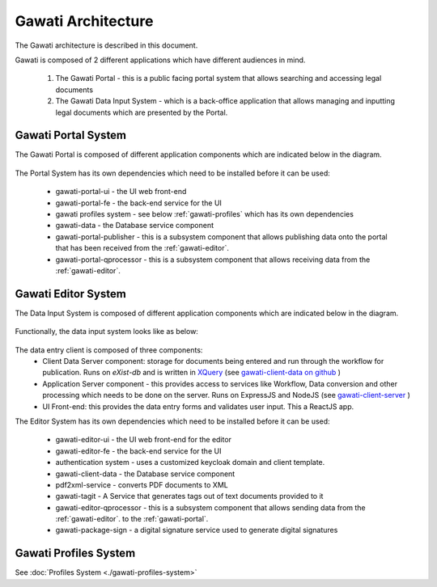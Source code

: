 Gawati Architecture
###################


The Gawati architecture is described in this document. 

Gawati is composed of 2 different applications which have different audiences in mind. 

  1. The Gawati Portal - this is a public facing portal system that allows searching and accessing legal documents
  2. The Gawati Data Input System - which is a back-office application that allows managing and inputting legal documents which are presented by the Portal.

.. _gawati-portal:

********************
Gawati Portal System
********************

The Gawati Portal is composed of different application components which are indicated below in the diagram. 

.. figure:: ./_images/high-level-arch-portal.png
   :alt: Gawati Portal Architecture
   :align: center
   :figclass: align-center

The Portal System has its own dependencies which need to be installed before it can be used:
   
    * gawati-portal-ui - the UI web front-end
    * gawati-portal-fe - the back-end service for the UI
    * gawati profiles system - see below :ref:`gawati-profiles` which has its own dependencies
    * gawati-data - the Database service component 
    * gawati-portal-publisher - this is a subsystem component that allows publishing data onto the portal that has been received from the :ref:`gawati-editor`.
    * gawati-portal-qprocessor - this is a subsystem component that allows receiving data from the :ref:`gawati-editor`. 


.. _gawati-editor:

********************
Gawati Editor System
********************

The Data Input System is composed of different application components which are indicated below in the diagram. 

.. figure:: ./_images/high-level-arch-client.png
   :alt: Gawati Portal Architecture
   :align: center
   :figclass: align-center

Functionally, the data input system looks like as below: 

.. figure:: ./_images/arch_data_entry_tech.png
  :target: ./_images/arch_data_entry_tech.png
  :alt: Data Entry Architecture
  :align: center
  :figclass: align-center

The data entry client is composed of three components: 
    * Client Data Server component:  storage for documents being entered and run through the workflow for publication. Runs on `eXist-db` and is written in `XQuery <https://www.w3.org/XML/Query/>`__ (see `gawati-client-data on github <https://github.com/gawati/gawati-client-data>`__ ) 
    * Application Server component - this provides access to services like Workflow, Data conversion and other processing which needs to be done on the server. Runs on ExpressJS and NodeJS (see `gawati-client-server <https://github.com/gawati/gawati-client-server>`__ ) 
    * UI Front-end: this provides the data entry forms and validates user input. This a ReactJS app.

The Editor System has its own dependencies which need to be installed before it can be used:
   
    * gawati-editor-ui - the UI web front-end for the editor
    * gawati-editor-fe - the back-end service for the UI
    * authentication system - uses a customized keycloak domain and client template.
    * gawati-client-data - the Database service component 
    * pdf2xml-service - converts PDF documents to XML 
    * gawati-tagit - A Service that generates tags out of text documents provided to it
    * gawati-editor-qprocessor - this is a subsystem component that allows sending data from the :ref:`gawati-editor`. to the :ref:`gawati-portal`.
    * gawati-package-sign - a digital signature service used to generate digital signatures


.. _gawati-profiles:

**********************
Gawati Profiles System
**********************

See :doc:`Profiles System <./gawati-profiles-system>`

